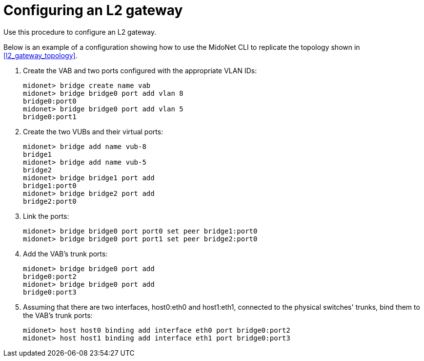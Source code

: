 [[l2_gateway_configuration]]
= Configuring an L2 gateway

Use this procedure to configure an L2 gateway.

Below is an example of a configuration showing how to use the MidoNet CLI to
replicate the topology shown in xref:l2_gateway_topology[].

. Create the VAB and two ports configured with the appropriate VLAN IDs:
+
[source]
midonet> bridge create name vab
midonet> bridge bridge0 port add vlan 8
bridge0:port0
midonet> bridge bridge0 port add vlan 5
bridge0:port1

. Create the two VUBs and their virtual ports:
+
[source]
midonet> bridge add name vub-8
bridge1
midonet> bridge add name vub-5
bridge2
midonet> bridge bridge1 port add
bridge1:port0
midonet> bridge bridge2 port add
bridge2:port0

. Link the ports:
+
[source]
midonet> bridge bridge0 port port0 set peer bridge1:port0
midonet> bridge bridge0 port port1 set peer bridge2:port0

. Add the VAB's trunk ports:
+
[source]
midonet> bridge bridge0 port add
bridge0:port2
midonet> bridge bridge0 port add
bridge0:port3

. Assuming that there are two interfaces, host0:eth0 and host1:eth1, connected
to the physical switches' trunks, bind them to the VAB's trunk ports:
+
[source]
midonet> host host0 binding add interface eth0 port bridge0:port2
midonet> host host1 binding add interface eth1 port bridge0:port3

